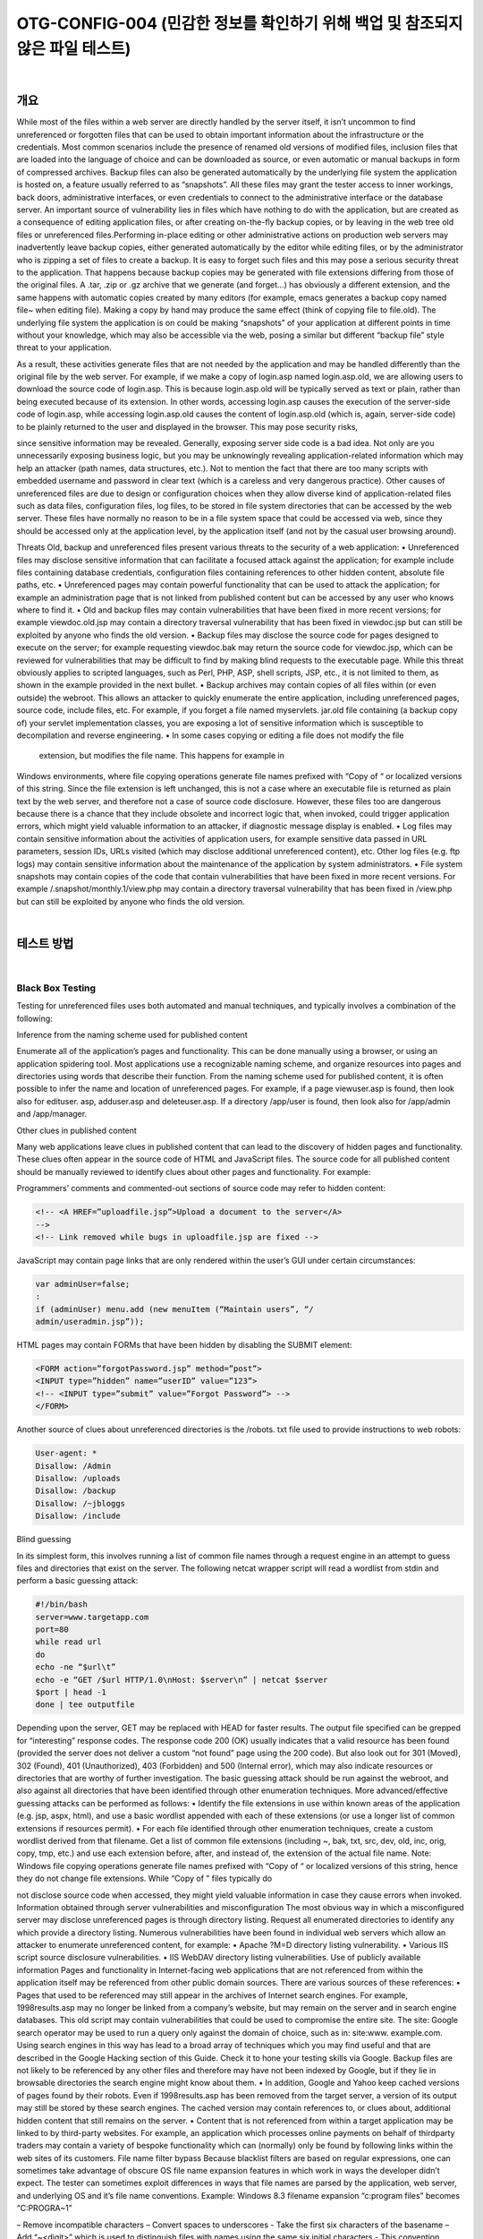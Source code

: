 ============================================================================================
OTG-CONFIG-004 (민감한 정보를 확인하기 위해 백업 및 참조되지 않은 파일 테스트)
============================================================================================

|

개요
==========================================================================================

While most of the files within a web server are directly handled by the
server itself, it isn’t uncommon to find unreferenced or forgotten files
that can be used to obtain important information about the infrastructure
or the credentials.
Most common scenarios include the presence of renamed old versions
of modified files, inclusion files that are loaded into the language
of choice and can be downloaded as source, or even automatic or
manual backups in form of compressed archives. Backup files can also
be generated automatically by the underlying file system the application
is hosted on, a feature usually referred to as “snapshots”.
All these files may grant the tester access to inner workings, back
doors, administrative interfaces, or even credentials to connect to the
administrative interface or the database server.
An important source of vulnerability lies in files which have nothing to
do with the application, but are created as a consequence of editing
application files, or after creating on-the-fly backup copies, or by leaving
in the web tree old files or unreferenced files.Performing in-place
editing or other administrative actions on production web servers may
inadvertently leave backup copies, either generated automatically by
the editor while editing files, or by the administrator who is zipping a
set of files to create a backup.
It is easy to forget such files and this may pose a serious security
threat to the application. That happens because backup copies may be
generated with file extensions differing from those of the original files.
A .tar, .zip or .gz archive that we generate (and forget...) has obviously
a different extension, and the same happens with automatic copies
created by many editors (for example, emacs generates a backup copy
named file~ when editing file). Making a copy by hand may produce the
same effect (think of copying file to file.old). The underlying file system
the application is on could be making “snapshots” of your application
at different points in time without your knowledge, which may also be
accessible via the web, posing a similar but different “backup file” style
threat to your application.

As a result, these activities generate files that are not needed by the
application and may be handled differently than the original file by
the web server. For example, if we make a copy of login.asp named
login.asp.old, we are allowing users to download the source code of
login.asp. This is because login.asp.old will be typically served as text
or plain, rather than being executed because of its extension. In other
words, accessing login.asp causes the execution of the server-side
code of login.asp, while accessing login.asp.old causes the content of
login.asp.old (which is, again, server-side code) to be plainly returned
to the user and displayed in the browser. This may pose security risks, 

since sensitive information may be revealed.
Generally, exposing server side code is a bad idea. Not only are you
unnecessarily exposing business logic, but you may be unknowingly
revealing application-related information which may help an attacker
(path names, data structures, etc.). Not to mention the fact that there
are too many scripts with embedded username and password in clear
text (which is a careless and very dangerous practice).
Other causes of unreferenced files are due to design or configuration
choices when they allow diverse kind of application-related files such
as data files, configuration files, log files, to be stored in file system
directories that can be accessed by the web server. These files have
normally no reason to be in a file system space that could be accessed
via web, since they should be accessed only at the application level,
by the application itself (and not by the casual user browsing around).

Threats
Old, backup and unreferenced files present various threats to the security
of a web application:
• Unreferenced files may disclose sensitive information that can
facilitate a focused attack against the application; for example include
files containing database credentials, configuration files containing
references to other hidden content, absolute file paths, etc.
• Unreferenced pages may contain powerful functionality that can be
used to attack the application; for example an administration page
that is not linked from published content but can be accessed by any
user who knows where to find it.
• Old and backup files may contain vulnerabilities that have been fixed
in more recent versions; for example viewdoc.old.jsp may contain a
directory traversal vulnerability that has been fixed in viewdoc.jsp
but can still be exploited by anyone who finds the old version.
• Backup files may disclose the source code for pages designed to
execute on the server; for example requesting viewdoc.bak may
return the source code for viewdoc.jsp, which can be reviewed for
vulnerabilities that may be difficult to find by making blind requests
to the executable page. While this threat obviously applies to scripted
languages, such as Perl, PHP, ASP, shell scripts, JSP, etc., it is not
limited to them, as shown in the example provided in the next bullet.
• Backup archives may contain copies of all files within (or even
outside) the webroot. This allows an attacker to quickly enumerate
the entire application, including unreferenced pages, source code,
include files, etc. For example, if you forget a file named myservlets.
jar.old file containing (a backup copy of) your servlet implementation
classes, you are exposing a lot of sensitive information which is
susceptible to decompilation and reverse engineering.
• In some cases copying or editing a file does not modify the file
 extension, but modifies the file name. This happens for example in
Windows environments, where file copying operations generate file
names prefixed with “Copy of “ or localized versions of this string.
Since the file extension is left unchanged, this is not a case where
an executable file is returned as plain text by the web server, and
therefore not a case of source code disclosure. However, these
files too are dangerous because there is a chance that they include
obsolete and incorrect logic that, when invoked, could trigger
application errors, which might yield valuable information to an
attacker, if diagnostic message display is enabled.
• Log files may contain sensitive information about the activities
of application users, for example sensitive data passed in URL
parameters, session IDs, URLs visited (which may disclose additional 
unreferenced content), etc. Other log files (e.g. ftp logs) may contain
sensitive information about the maintenance of the application by
system administrators.
• File system snapshots may contain copies of the code that contain
vulnerabilities that have been fixed in more recent versions. For
example /.snapshot/monthly.1/view.php may contain a directory
traversal vulnerability that has been fixed in /view.php but can still
be exploited by anyone who finds the old version.


|

테스트 방법
==========================================================================================

|

Black Box Testing
-----------------------------------------------------------------------------------------

Testing for unreferenced files uses both automated and manual techniques,
and typically involves a combination of the following:

Inference from the naming scheme used for published content

Enumerate all of the application’s pages and functionality. This can be
done manually using a browser, or using an application spidering tool.
Most applications use a recognizable naming scheme, and organize
resources into pages and directories using words that describe their
function. From the naming scheme used for published content, it is often
possible to infer the name and location of unreferenced pages. For
example, if a page viewuser.asp is found, then look also for edituser.
asp, adduser.asp and deleteuser.asp. If a directory /app/user is found,
then look also for /app/admin and /app/manager.

Other clues in published content

Many web applications leave clues in published content that can lead
to the discovery of hidden pages and functionality. These clues often
appear in the source code of HTML and JavaScript files. The source
code for all published content should be manually reviewed to identify
clues about other pages and functionality. For example:

Programmers’ comments and commented-out sections of source
code may refer to hidden content:

.. code-block:: html

    <!-- <A HREF=”uploadfile.jsp”>Upload a document to the server</A>
    -->
    <!-- Link removed while bugs in uploadfile.jsp are fixed -->

JavaScript may contain page links that are only rendered within the
user’s GUI under certain circumstances:

.. code-block:: html

    var adminUser=false;
    :
    if (adminUser) menu.add (new menuItem (“Maintain users”, “/
    admin/useradmin.jsp”));

HTML pages may contain FORMs that have been hidden by disabling
the SUBMIT element:

.. code-block:: html

    <FORM action=”forgotPassword.jsp” method=”post”>
    <INPUT type=”hidden” name=”userID” value=”123”>
    <!-- <INPUT type=”submit” value=”Forgot Password”> -->
    </FORM> 

Another source of clues about unreferenced directories is the /robots.
txt file used to provide instructions to web robots:

.. code-block:: html

    User-agent: *
    Disallow: /Admin
    Disallow: /uploads
    Disallow: /backup
    Disallow: /~jbloggs
    Disallow: /include 

Blind guessing

In its simplest form, this involves running a list of common file
names through a request engine in an attempt to guess files and
directories that exist on the server. The following netcat wrapper
script will read a wordlist from stdin and perform a basic guessing
attack:

.. code-block:: sh

    #!/bin/bash
    server=www.targetapp.com
    port=80
    while read url
    do
    echo -ne “$url\t”
    echo -e “GET /$url HTTP/1.0\nHost: $server\n” | netcat $server
    $port | head -1
    done | tee outputfile 


Depending upon the server, GET may be replaced with HEAD for
faster results. The output file specified can be grepped for “interesting”
response codes. The response code 200 (OK) usually indicates
that a valid resource has been found (provided the server
does not deliver a custom “not found” page using the 200 code).
But also look out for 301 (Moved), 302 (Found), 401 (Unauthorized),
403 (Forbidden) and 500 (Internal error), which may also
indicate resources or directories that are worthy of further investigation.
The basic guessing attack should be run against the webroot, and
also against all directories that have been identified through other
enumeration techniques. More advanced/effective guessing attacks
can be performed as follows:
• Identify the file extensions in use within known areas of the
application (e.g. jsp, aspx, html), and use a basic wordlist
appended with each of these extensions (or use a longer list of
common extensions if resources permit).
• For each file identified through other enumeration techniques,
create a custom wordlist derived from that filename. Get a list
of common file extensions (including ~, bak, txt, src, dev, old, inc,
orig, copy, tmp, etc.) and use each extension before, after, and
instead of, the extension of the actual file name.
Note: Windows file copying operations generate file names prefixed
with “Copy of “ or localized versions of this string, hence they
do not change file extensions. While “Copy of ” files typically do

not disclose source code when accessed, they might yield valuable
information in case they cause errors when invoked.
Information obtained through server vulnerabilities and misconfiguration
The most obvious way in which a misconfigured server may disclose
unreferenced pages is through directory listing. Request all
enumerated directories to identify any which provide a directory
listing.
Numerous vulnerabilities have been found in individual web servers
which allow an attacker to enumerate unreferenced content,
for example:
• Apache ?M=D directory listing vulnerability.
• Various IIS script source disclosure vulnerabilities.
• IIS WebDAV directory listing vulnerabilities.
Use of publicly available information
Pages and functionality in Internet-facing web applications that
are not referenced from within the application itself may be referenced
from other public domain sources. There are various sources
of these references:
• Pages that used to be referenced may still appear in the archives
of Internet search engines. For example, 1998results.asp may
no longer be linked from a company’s website, but may remain
on the server and in search engine databases. This old script may
contain vulnerabilities that could be used to compromise the
entire site. The site: Google search operator may be used to run
a query only against the domain of choice, such as in: site:www.
example.com. Using search engines in this way has lead to a
broad array of techniques which you may find useful and that
are described in the Google Hacking section of this Guide. Check
it to hone your testing skills via Google. Backup files are not likely
to be referenced by any other files and therefore may have not
been indexed by Google, but if they lie in browsable directories
the search engine might know about them.
• In addition, Google and Yahoo keep cached versions of pages
found by their robots. Even if 1998results.asp has been removed
from the target server, a version of its output may still be stored
by these search engines. The cached version may contain
references to, or clues about, additional hidden content that still
remains on the server.
• Content that is not referenced from within a target application
may be linked to by third-party websites. For example, an
application which processes online payments on behalf of thirdparty
traders may contain a variety of bespoke functionality
which can (normally) only be found by following links within the
web sites of its customers.
File name filter bypass
Because blacklist filters are based on regular expressions, one can
sometimes take advantage of obscure OS file name expansion
features in which work in ways the developer didn’t expect. The
tester can sometimes exploit differences in ways that file names
are parsed by the application, web server, and underlying OS and
it’s file name conventions.
Example: Windows 8.3 filename expansion “c:\program files” becomes
“C:\PROGRA~1”


– Remove incompatible characters
– Convert spaces to underscores
- Take the first six characters of the basename
– Add “~<digit>” which is used to distinguish files with names
using the same six initial characters
- This convention changes after the first 3 cname ollisions
– Truncate file extension to three characters
- Make all the characters uppercase 

Gray Box Testing
-----------------------------------------------------------------------------------------

Performing gray box testing against old and backup files requires examining
the files contained in the directories belonging to the set of
web directories served by the web server(s) of the web application
infrastructure. Theoretically the examination should be performed by
hand to be thorough. However, since in most cases copies of files or
backup files tend to be created by using the same naming conventions,
the search can be easily scripted. For example, editors leave behind
backup copies by naming them with a recognizable extension or
ending and humans tend to leave behind files with a “.old” or similar
predictable extensions. A good strategy is that of periodically scheduling
a background job checking for files with extensions likely to identify
them as copy or backup files, and performing manual checks as well
on a longer time basis

|

Tools
==========================================================================================

• Vulnerability assessment tools tend to include checks to spot web
directories having standard names (such as “admin”, “test”, “backup”,
etc.), and to report any web directory which allows indexing. If you
can’t get any directory listing, you should try to check for likely backup
extensions. Check for example Nessus (http://www.nessus.org),
Nikto2(http://www.cirt.net/code/nikto.shtml) or its new derivative
Wikto (http://www.sensepost.com/research/wikto/), which also
supports Google hacking based strategies.
• Web spider tools: wget (http://www.gnu.org/software/wget/,
http://www.interlog.com/~tcharron/wgetwin.html); Sam Spade
(http://www.samspade.org); Spike proxy includes a web site crawler
function (http://www.immunitysec.com/spikeproxy.html); Xenu
(http://home.snafu.de/tilman/xenulink.html); curl (http://curl.haxx.
se). Some of them are also included in standard Linux distributions.
• Web development tools usually include facilities to identify broken
links and unreferenced files.

|

Remediation
==========================================================================================

To guarantee an effective protection strategy, testing should be compounded
by a security policy which clearly forbids dangerous practices,
such as:
• Editing files in-place on the web server or application server file
systems. This is a particular bad habit, since it is likely to unwillingly
generate backup files by the editors. It is amazing to see how often
this is done, even in large organizations. If you absolutely need to
edit files on a production system, do ensure that you don’t leave
behind anything which is not explicitly intended, and consider that
you are doing it at your own risk.
• Check carefully any other activity performed on file systems
exposed by the web server, such as spot administration activities.
For example, if you occasionally need to take a snapshot of a couple
of directories (which you should not do on a production system), you 
may be tempted to zip them first. Be careful not to forget behind
those archive files.
• Appropriate configuration management policies should help not to
leave around obsolete and unreferenced files.
• Applications should be designed not to create (or rely on) files stored
under the web directory trees served by the web server. Data files,
log files, configuration files, etc. should be stored in directories
not accessible by the web server, to counter the possibility of
information disclosure (not to mention data modification if web
directory permissions allow writing).
• File system snapshots should not be accessible via the web if the
document root is on a file system using this technology. Configure
your web server to deny access to such directories, for example
under apache a location directive such this should be used:

<Location ~ “.snapshot”>
 Order deny,allow
 Deny from all
</Location>
